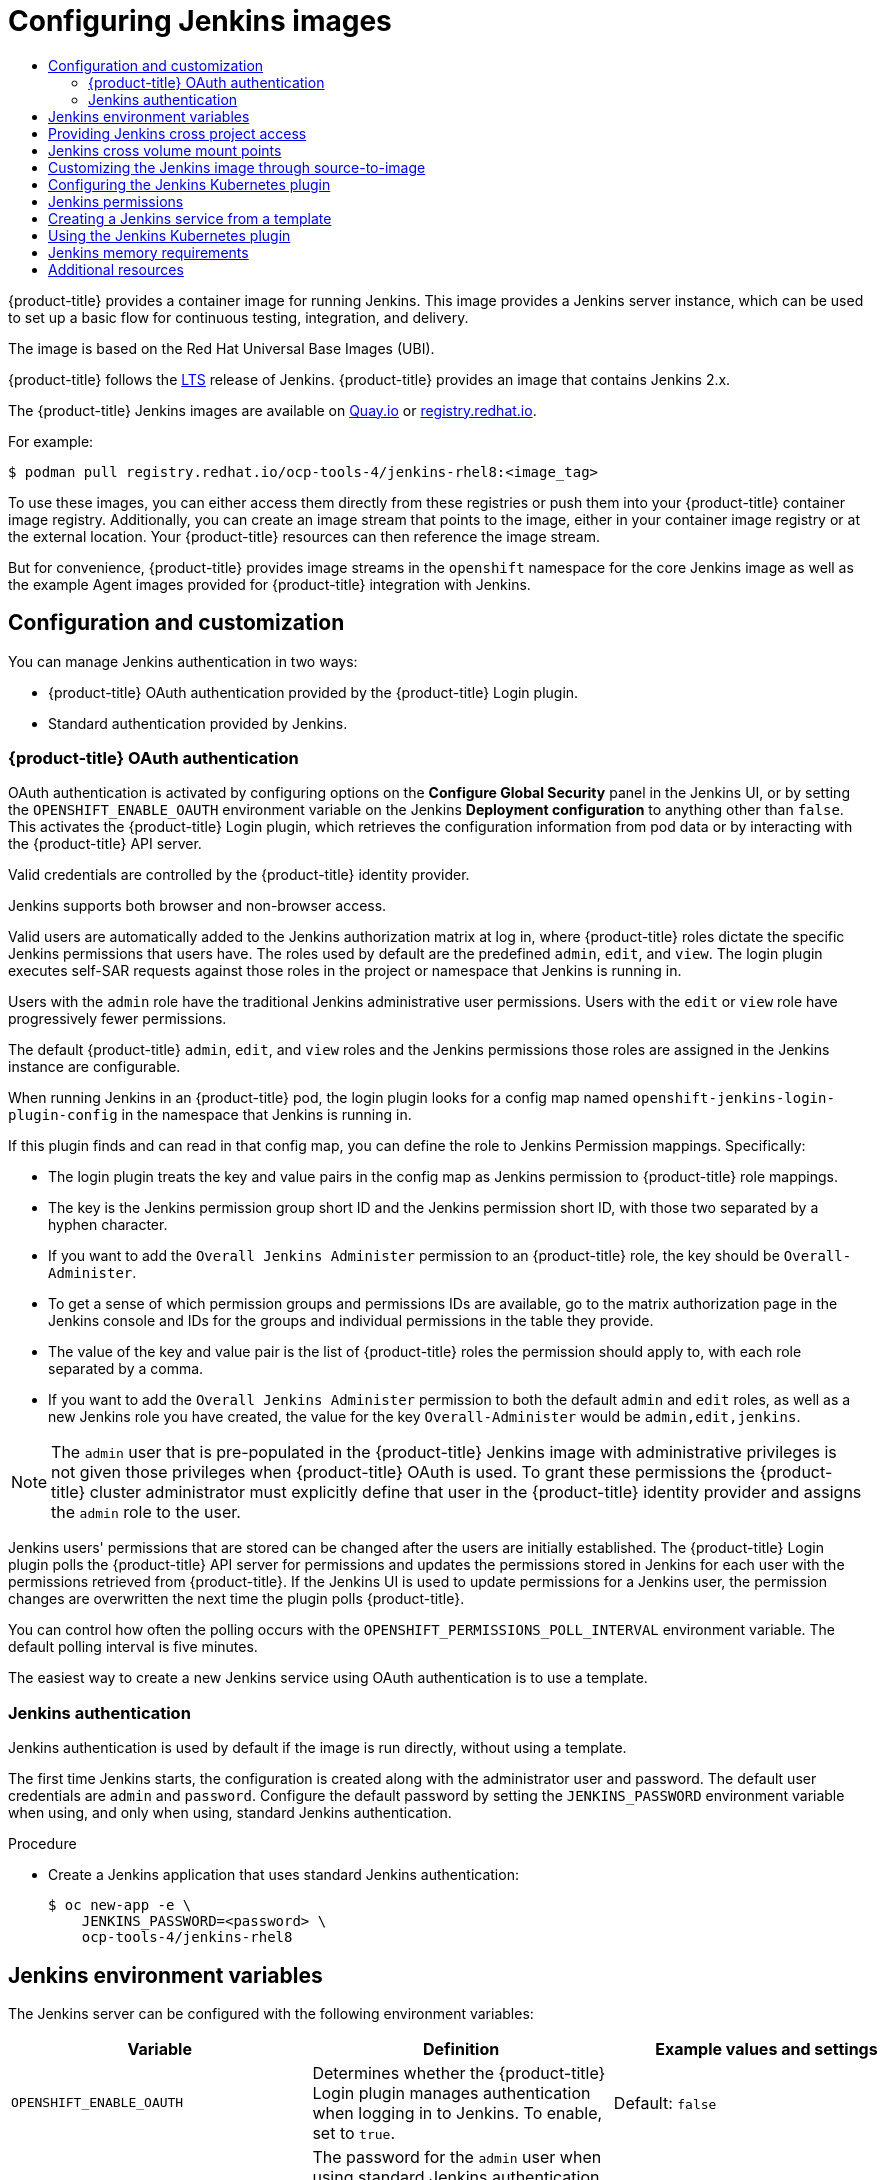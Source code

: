 :_mod-docs-content-type: ASSEMBLY
[id="images-other-jenkins"]
= Configuring Jenkins images
// The {product-title} attribute provides the context-sensitive name of the relevant OpenShift distribution, for example, "OpenShift Container Platform" or "OKD". The {product-version} attribute provides the product version relative to the distribution, for example "4.9".
// {product-title} and {product-version} are parsed when AsciiBinder queries the _distro_map.yml file in relation to the base branch of a pull request.
// See https://github.com/openshift/openshift-docs/blob/main/contributing_to_docs/doc_guidelines.adoc#product-name-and-version for more information on this topic.
// Other common attributes are defined in the following lines:
:data-uri:
:icons:
:experimental:
:toc: macro
:toc-title:
:imagesdir: images
:prewrap!:
:op-system-first: Red Hat Enterprise Linux CoreOS (RHCOS)
:op-system: RHCOS
:op-system-lowercase: rhcos
:op-system-base: RHEL
:op-system-base-full: Red Hat Enterprise Linux (RHEL)
:op-system-version: 8.x
:tsb-name: Template Service Broker
:kebab: image:kebab.png[title="Options menu"]
:rh-openstack-first: Red Hat OpenStack Platform (RHOSP)
:rh-openstack: RHOSP
:ai-full: Assisted Installer
:ai-version: 2.3
:cluster-manager-first: Red Hat OpenShift Cluster Manager
:cluster-manager: OpenShift Cluster Manager
:cluster-manager-url: link:https://console.redhat.com/openshift[OpenShift Cluster Manager Hybrid Cloud Console]
:cluster-manager-url-pull: link:https://console.redhat.com/openshift/install/pull-secret[pull secret from the Red Hat OpenShift Cluster Manager]
:insights-advisor-url: link:https://console.redhat.com/openshift/insights/advisor/[Insights Advisor]
:hybrid-console: Red Hat Hybrid Cloud Console
:hybrid-console-second: Hybrid Cloud Console
:oadp-first: OpenShift API for Data Protection (OADP)
:oadp-full: OpenShift API for Data Protection
:oc-first: pass:quotes[OpenShift CLI (`oc`)]
:product-registry: OpenShift image registry
:rh-storage-first: Red Hat OpenShift Data Foundation
:rh-storage: OpenShift Data Foundation
:rh-rhacm-first: Red Hat Advanced Cluster Management (RHACM)
:rh-rhacm: RHACM
:rh-rhacm-version: 2.8
:sandboxed-containers-first: OpenShift sandboxed containers
:sandboxed-containers-operator: OpenShift sandboxed containers Operator
:sandboxed-containers-version: 1.3
:sandboxed-containers-version-z: 1.3.3
:sandboxed-containers-legacy-version: 1.3.2
:cert-manager-operator: cert-manager Operator for Red Hat OpenShift
:secondary-scheduler-operator-full: Secondary Scheduler Operator for Red Hat OpenShift
:secondary-scheduler-operator: Secondary Scheduler Operator
// Backup and restore
:velero-domain: velero.io
:velero-version: 1.11
:launch: image:app-launcher.png[title="Application Launcher"]
:mtc-short: MTC
:mtc-full: Migration Toolkit for Containers
:mtc-version: 1.8
:mtc-version-z: 1.8.0
// builds (Valid only in 4.11 and later)
:builds-v2title: Builds for Red Hat OpenShift
:builds-v2shortname: OpenShift Builds v2
:builds-v1shortname: OpenShift Builds v1
//gitops
:gitops-title: Red Hat OpenShift GitOps
:gitops-shortname: GitOps
:gitops-ver: 1.1
:rh-app-icon: image:red-hat-applications-menu-icon.jpg[title="Red Hat applications"]
//pipelines
:pipelines-title: Red Hat OpenShift Pipelines
:pipelines-shortname: OpenShift Pipelines
:pipelines-ver: pipelines-1.12
:pipelines-version-number: 1.12
:tekton-chains: Tekton Chains
:tekton-hub: Tekton Hub
:artifact-hub: Artifact Hub
:pac: Pipelines as Code
//odo
:odo-title: odo
//OpenShift Kubernetes Engine
:oke: OpenShift Kubernetes Engine
//OpenShift Platform Plus
:opp: OpenShift Platform Plus
//openshift virtualization (cnv)
:VirtProductName: OpenShift Virtualization
:VirtVersion: 4.14
:KubeVirtVersion: v0.59.0
:HCOVersion: 4.14.0
:CNVNamespace: openshift-cnv
:CNVOperatorDisplayName: OpenShift Virtualization Operator
:CNVSubscriptionSpecSource: redhat-operators
:CNVSubscriptionSpecName: kubevirt-hyperconverged
:delete: image:delete.png[title="Delete"]
//distributed tracing
:DTProductName: Red Hat OpenShift distributed tracing platform
:DTShortName: distributed tracing platform
:DTProductVersion: 2.9
:JaegerName: Red Hat OpenShift distributed tracing platform (Jaeger)
:JaegerShortName: distributed tracing platform (Jaeger)
:JaegerVersion: 1.47.0
:OTELName: Red Hat OpenShift distributed tracing data collection
:OTELShortName: distributed tracing data collection
:OTELOperator: Red Hat OpenShift distributed tracing data collection Operator
:OTELVersion: 0.81.0
:TempoName: Red Hat OpenShift distributed tracing platform (Tempo)
:TempoShortName: distributed tracing platform (Tempo)
:TempoOperator: Tempo Operator
:TempoVersion: 2.1.1
//logging
:logging-title: logging subsystem for Red Hat OpenShift
:logging-title-uc: Logging subsystem for Red Hat OpenShift
:logging: logging subsystem
:logging-uc: Logging subsystem
//serverless
:ServerlessProductName: OpenShift Serverless
:ServerlessProductShortName: Serverless
:ServerlessOperatorName: OpenShift Serverless Operator
:FunctionsProductName: OpenShift Serverless Functions
//service mesh v2
:product-dedicated: Red Hat OpenShift Dedicated
:product-rosa: Red Hat OpenShift Service on AWS
:SMProductName: Red Hat OpenShift Service Mesh
:SMProductShortName: Service Mesh
:SMProductVersion: 2.4.4
:MaistraVersion: 2.4
//Service Mesh v1
:SMProductVersion1x: 1.1.18.2
//Windows containers
:productwinc: Red Hat OpenShift support for Windows Containers
// Red Hat Quay Container Security Operator
:rhq-cso: Red Hat Quay Container Security Operator
// Red Hat Quay
:quay: Red Hat Quay
:sno: single-node OpenShift
:sno-caps: Single-node OpenShift
//TALO and Redfish events Operators
:cgu-operator-first: Topology Aware Lifecycle Manager (TALM)
:cgu-operator-full: Topology Aware Lifecycle Manager
:cgu-operator: TALM
:redfish-operator: Bare Metal Event Relay
//Formerly known as CodeReady Containers and CodeReady Workspaces
:openshift-local-productname: Red Hat OpenShift Local
:openshift-dev-spaces-productname: Red Hat OpenShift Dev Spaces
// Factory-precaching-cli tool
:factory-prestaging-tool: factory-precaching-cli tool
:factory-prestaging-tool-caps: Factory-precaching-cli tool
:openshift-networking: Red Hat OpenShift Networking
// TODO - this probably needs to be different for OKD
//ifdef::openshift-origin[]
//:openshift-networking: OKD Networking
//endif::[]
// logical volume manager storage
:lvms-first: Logical volume manager storage (LVM Storage)
:lvms: LVM Storage
//Operator SDK version
:osdk_ver: 1.31.0
//Operator SDK version that shipped with the previous OCP 4.x release
:osdk_ver_n1: 1.28.0
//Next-gen (OCP 4.14+) Operator Lifecycle Manager, aka "v1"
:olmv1: OLM 1.0
:olmv1-first: Operator Lifecycle Manager (OLM) 1.0
:ztp-first: GitOps Zero Touch Provisioning (ZTP)
:ztp: GitOps ZTP
:3no: three-node OpenShift
:3no-caps: Three-node OpenShift
:run-once-operator: Run Once Duration Override Operator
// Web terminal
:web-terminal-op: Web Terminal Operator
:devworkspace-op: DevWorkspace Operator
:secrets-store-driver: Secrets Store CSI driver
:secrets-store-operator: Secrets Store CSI Driver Operator
//AWS STS
:sts-first: Security Token Service (STS)
:sts-full: Security Token Service
:sts-short: STS
//Cloud provider names
//AWS
:aws-first: Amazon Web Services (AWS)
:aws-full: Amazon Web Services
:aws-short: AWS
//GCP
:gcp-first: Google Cloud Platform (GCP)
:gcp-full: Google Cloud Platform
:gcp-short: GCP
//alibaba cloud
:alibaba: Alibaba Cloud
// IBM Cloud VPC
:ibmcloudVPCProductName: IBM Cloud VPC
:ibmcloudVPCRegProductName: IBM(R) Cloud VPC
// IBM Cloud
:ibm-cloud-bm: IBM Cloud Bare Metal (Classic)
:ibm-cloud-bm-reg: IBM Cloud(R) Bare Metal (Classic)
// IBM Power
:ibmpowerProductName: IBM Power
:ibmpowerRegProductName: IBM(R) Power
// IBM zSystems
:ibmzProductName: IBM Z
:ibmzRegProductName: IBM(R) Z
:linuxoneProductName: IBM(R) LinuxONE
//Azure
:azure-full: Microsoft Azure
:azure-short: Azure
//vSphere
:vmw-full: VMware vSphere
:vmw-short: vSphere
//Oracle
:oci-first: Oracle(R) Cloud Infrastructure
:oci: OCI
:ocvs-first: Oracle(R) Cloud VMware Solution (OCVS)
:ocvs: OCVS
:context: images-other-jenkins

toc::[]

{product-title} provides a container image for running Jenkins. This image provides a Jenkins server instance, which can be used to set up a basic flow for continuous testing, integration, and delivery.

The image is based on the Red Hat Universal Base Images (UBI).

{product-title} follows the link:https://jenkins.io/changelog-stable/[LTS] release of Jenkins. {product-title} provides an image that contains Jenkins 2.x.

The {product-title} Jenkins images are available on link:https://quay.io[Quay.io] or link:https://registry.redhat.io[registry.redhat.io].

For example:

[source,terminal]
----
$ podman pull registry.redhat.io/ocp-tools-4/jenkins-rhel8:<image_tag>
----

To use these images, you can either access them directly from these registries or push them into your {product-title} container image registry. Additionally, you can create an image stream that points to the image, either in your container image registry or at the external location. Your {product-title} resources can then reference the image stream.

But for convenience, {product-title} provides image streams in the `openshift` namespace for the core Jenkins image as well as the example Agent images provided for {product-title} integration with Jenkins.

[id="images-other-jenkins-config-customization_{context}"]
== Configuration and customization

You can manage Jenkins authentication in two ways:

* {product-title} OAuth authentication provided by the {product-title} Login plugin.
* Standard authentication provided by Jenkins.

:leveloffset: +2

// Module included in the following assemblies:
//
// * cicd/jenkins/images-other-jenkins.adoc

:_mod-docs-content-type: CONCEPT
[id="images-other-jenkins-oauth-auth_{context}"]
= {product-title} OAuth authentication

OAuth authentication is activated by configuring options on the *Configure Global Security* panel in the Jenkins UI, or by setting the `OPENSHIFT_ENABLE_OAUTH` environment variable on the Jenkins *Deployment configuration* to anything other than `false`. This activates the {product-title} Login plugin, which retrieves the configuration information from pod data or by interacting with the {product-title} API server.

Valid credentials are controlled by the {product-title} identity provider.

Jenkins supports both browser and non-browser access.

Valid users are automatically added to the Jenkins authorization matrix at log in, where {product-title} roles dictate the specific Jenkins permissions that users have. The roles used by default are the predefined `admin`, `edit`, and `view`. The login plugin executes self-SAR requests against those roles in the project or namespace that Jenkins is running in.

Users with the `admin` role have the traditional Jenkins administrative user permissions. Users with the `edit` or `view` role have progressively fewer permissions.

The default {product-title} `admin`, `edit`, and `view` roles and the Jenkins permissions those roles are assigned in the Jenkins instance are configurable.

When running Jenkins in an {product-title} pod, the login plugin looks for a config map named `openshift-jenkins-login-plugin-config` in the namespace that Jenkins is running in.

If this plugin finds and can read in that config map, you can define the role to Jenkins Permission mappings. Specifically:

 * The login plugin treats the key and value pairs in the config map as Jenkins permission to {product-title} role mappings.
 * The key is the Jenkins permission group short ID and the Jenkins permission short ID, with those two separated by a hyphen character.
 * If you want to add the `Overall Jenkins Administer` permission to an {product-title} role, the key should be `Overall-Administer`.
 * To get a sense of which permission groups and permissions IDs are available, go to the matrix authorization page in the Jenkins console and IDs for the groups and individual permissions in the table they provide.
 * The value of the key and value pair is the list of {product-title} roles the permission should apply to, with each role separated by a comma.
 * If you want to add the `Overall Jenkins Administer` permission to both the default `admin` and `edit` roles, as well as a new Jenkins role you have created, the value for the key `Overall-Administer` would be `admin,edit,jenkins`.


[NOTE]
====
The `admin` user that is pre-populated in the {product-title} Jenkins image with administrative privileges is not given those privileges when {product-title} OAuth is used. To grant these permissions the {product-title} cluster administrator must explicitly define that user in the {product-title} identity provider and assigns the `admin` role to the user.
====

Jenkins users' permissions that are stored can be changed after the users are initially established. The {product-title} Login plugin polls the {product-title} API server for permissions and updates the permissions stored in Jenkins for each user with the permissions retrieved from {product-title}. If the Jenkins UI is used to update permissions for a Jenkins user, the permission changes are overwritten the next time the plugin polls {product-title}.

You can control how often the polling occurs with the `OPENSHIFT_PERMISSIONS_POLL_INTERVAL` environment variable. The default polling interval is five minutes.

The easiest way to create a new Jenkins service using OAuth authentication is to use a template.

:leveloffset!:

:leveloffset: +2

// Module included in the following assemblies:
//
// * cicd/jenkins/images-other-jenkins.adoc

:_mod-docs-content-type: PROCEDURE
[id="images-other-jenkins-auth_{context}"]
= Jenkins authentication

Jenkins authentication is used by default if the image is run directly, without using a template.

The first time Jenkins starts, the configuration is created along with the administrator user and password. The default user credentials are `admin` and `password`. Configure the default password by setting the `JENKINS_PASSWORD` environment variable when using, and only when using, standard Jenkins authentication.

.Procedure

* Create a Jenkins application that uses standard Jenkins authentication:
+
[source,terminal]
----
$ oc new-app -e \
    JENKINS_PASSWORD=<password> \
    ocp-tools-4/jenkins-rhel8
----

:leveloffset!:

:leveloffset: +1

// Module included in the following assemblies:
//
// * cicd/jenkins/images-other-jenkins.adoc

:_mod-docs-content-type: REFERENCE
[id="images-other-jenkins-env-var_{context}"]
= Jenkins environment variables

The Jenkins server can be configured with the following environment variables:

[options="header"]
|===
| Variable | Definition | Example values and settings

|`OPENSHIFT_ENABLE_OAUTH`
|Determines whether the {product-title} Login plugin manages authentication when logging in to Jenkins. To enable, set to `true`.
|Default: `false`

|`JENKINS_PASSWORD`
|The password for the `admin` user when using standard Jenkins authentication. Not applicable when `OPENSHIFT_ENABLE_OAUTH` is set to `true`.
|Default: `password`

|`JAVA_MAX_HEAP_PARAM`,
`CONTAINER_HEAP_PERCENT`,
`JENKINS_MAX_HEAP_UPPER_BOUND_MB`
|These values control the maximum heap size of the Jenkins JVM. If
`JAVA_MAX_HEAP_PARAM` is set, its value takes precedence. Otherwise, the maximum heap size is dynamically calculated as `CONTAINER_HEAP_PERCENT` of the container memory limit, optionally capped at `JENKINS_MAX_HEAP_UPPER_BOUND_MB` MiB.

By default, the maximum heap size of the Jenkins JVM is set to 50% of the container memory limit with no cap.
|`JAVA_MAX_HEAP_PARAM` example setting: `-Xmx512m`

`CONTAINER_HEAP_PERCENT` default: `0.5`, or 50%

`JENKINS_MAX_HEAP_UPPER_BOUND_MB` example setting: `512 MiB`

|`JAVA_INITIAL_HEAP_PARAM`,
`CONTAINER_INITIAL_PERCENT`
|These values control the initial heap size of the Jenkins JVM. If `JAVA_INITIAL_HEAP_PARAM` is set, its value takes precedence. Otherwise, the initial heap size is dynamically calculated as `CONTAINER_INITIAL_PERCENT` of the dynamically calculated maximum heap size.

By default, the JVM sets the initial heap size.
|`JAVA_INITIAL_HEAP_PARAM` example setting: `-Xms32m`

`CONTAINER_INITIAL_PERCENT` example setting: `0.1`, or 10%

|`CONTAINER_CORE_LIMIT`
|If set, specifies an integer number of cores used for sizing numbers of internal JVM threads.
|Example setting: `2`

|`JAVA_TOOL_OPTIONS`
|Specifies options to apply to all JVMs running in this container. It is not recommended to override this value.
|Default: `-XX:+UnlockExperimentalVMOptions -XX:+UseCGroupMemoryLimitForHeap -Dsun.zip.disableMemoryMapping=true`

|`JAVA_GC_OPTS`
|Specifies Jenkins JVM garbage collection parameters. It is not recommended to override this value.
|Default: `-XX:+UseParallelGC -XX:MinHeapFreeRatio=5 -XX:MaxHeapFreeRatio=10 -XX:GCTimeRatio=4 -XX:AdaptiveSizePolicyWeight=90`

|`JENKINS_JAVA_OVERRIDES`
|Specifies additional options for the Jenkins JVM. These options are appended to all other options, including the Java options above, and may be used to override any of them if necessary. Separate each additional option with a space; if any option contains space characters, escape them with a backslash.
|Example settings: `-Dfoo -Dbar`; `-Dfoo=first\ value -Dbar=second\ value`.

|`JENKINS_OPTS`
|Specifies arguments to Jenkins.
|

|`INSTALL_PLUGINS`
|Specifies additional Jenkins plugins to install when the container is first run or when `OVERRIDE_PV_PLUGINS_WITH_IMAGE_PLUGINS` is set to `true`. Plugins are specified as a comma-delimited list of name:version pairs.
|Example setting: `git:3.7.0,subversion:2.10.2`.

|`OPENSHIFT_PERMISSIONS_POLL_INTERVAL`
|Specifies the interval in milliseconds that the {product-title} Login plugin polls {product-title} for the permissions that are associated with each user that is defined in Jenkins.
|Default: `300000` - 5 minutes

|`OVERRIDE_PV_CONFIG_WITH_IMAGE_CONFIG`
|When running this image with an {product-title} persistent volume (PV) for the Jenkins configuration directory, the transfer of configuration from the image to the PV is performed only the first time the image starts because the PV is assigned when the persistent volume claim (PVC) is created. If you create a custom image that extends this image and updates the configuration in the custom image after the initial startup, the configuration is not copied over unless you set this environment variable to `true`.
|Default: `false`

|`OVERRIDE_PV_PLUGINS_WITH_IMAGE_PLUGINS`
|When running this image with an {product-title} PV for the Jenkins configuration directory, the transfer of plugins from the image to the PV is performed only the first time the image starts because the PV is assigned when the PVC is created. If you create a custom image that extends this image and updates plugins in the custom image after the initial startup, the plugins are not copied over unless you set this environment variable to `true`.
|Default: `false`

|`ENABLE_FATAL_ERROR_LOG_FILE`
|When running this image with an {product-title} PVC for the Jenkins configuration directory, this environment variable allows the fatal error log file to persist when a fatal error occurs. The fatal error file is saved at `/var/lib/jenkins/logs`.
|Default: `false`

|`AGENT_BASE_IMAGE`
|Setting this value overrides the image used for the `jnlp` container in the sample Kubernetes plugin pod templates provided with this image. Otherwise, the image from the `jenkins-agent-base-rhel8:latest` image stream tag in the `openshift` namespace is used.
|Default:
`image-registry.openshift-image-registry.svc:5000/openshift/jenkins-agent-base-rhel8:latest`

|`JAVA_BUILDER_IMAGE`
|Setting this value overrides the image used for the `java-builder` container in the `java-builder` sample Kubernetes plugin pod templates provided with this image. Otherwise, the image from the `java:latest` image stream tag in the `openshift` namespace is used.
|Default:
`image-registry.openshift-image-registry.svc:5000/openshift/java:latest`

|`JAVA_FIPS_OPTIONS`
|Setting this value controls how the JVM operates when running on a FIPS node. For more information, see link:https://access.redhat.com/documentation/en-us/openjdk/11/html-single/configuring_openjdk_11_on_rhel_with_fips/index#config-fips-in-openjdk[Configure OpenJDK 11 in FIPS mode].
|Default: `-Dcom.redhat.fips=false`

|===

:leveloffset!:

:leveloffset: +1

// Module included in the following assemblies:
//
// * cicd/jenkins/images-other-jenkins.adoc

:_mod-docs-content-type: PROCEDURE
[id="images-other-jenkins-cross-project_{context}"]
= Providing Jenkins cross project access

If you are going to run Jenkins somewhere other than your same project, you must provide an access token to Jenkins to access your project.

.Procedure

. Identify the secret for the service account that has appropriate permissions to access the project Jenkins must access:
+
[source,terminal]
----
$ oc describe serviceaccount jenkins
----
+
.Example output
[source,terminal]
----
Name:       default
Labels:     <none>
Secrets:    {  jenkins-token-uyswp    }
            {  jenkins-dockercfg-xcr3d    }
Tokens:     jenkins-token-izv1u
            jenkins-token-uyswp
----
+
In this case the secret is named `jenkins-token-uyswp`.

. Retrieve the token from the secret:
+
[source,terminal]
----
$ oc describe secret <secret name from above>
----
+
.Example output
[source,terminal]
----
Name:       jenkins-token-uyswp
Labels:     <none>
Annotations:    kubernetes.io/service-account.name=jenkins,kubernetes.io/service-account.uid=32f5b661-2a8f-11e5-9528-3c970e3bf0b7
Type:   kubernetes.io/service-account-token
Data
====
ca.crt: 1066 bytes
token:  eyJhbGc..<content cut>....wRA
----
+
The token parameter contains the token value Jenkins requires to access the project.

:leveloffset!:

[id="images-other-jenkins-cross-volume-mount_{context}"]
== Jenkins cross volume mount points

The Jenkins image can be run with mounted volumes to enable persistent storage for the configuration:

* `/var/lib/jenkins` is the data directory where Jenkins stores configuration files, including job definitions.

:leveloffset: +1

// Module included in the following assemblies:
//
// * cicd/jenkins/images-other-jenkins.adoc

:_mod-docs-content-type: CONCEPT
[id="images-other-jenkins-customize-s2i_{context}"]
= Customizing the Jenkins image through source-to-image

To customize the official {product-title} Jenkins image, you can use the image as a source-to-image (S2I) builder.

You can use S2I to copy your custom Jenkins jobs definitions, add additional plugins, or replace the provided `config.xml` file with your own, custom, configuration.

To include your modifications in the Jenkins image, you must have a Git repository with the following directory structure:

`plugins`::
This directory contains those binary Jenkins plugins you want to copy into Jenkins.

`plugins.txt`::
This file lists the plugins you want to install using the following syntax:

----
pluginId:pluginVersion
----

`configuration/jobs`::
This directory contains the Jenkins job definitions.

`configuration/config.xml`::
This file contains your custom Jenkins configuration.

The contents of the `configuration/` directory is copied to the `/var/lib/jenkins/` directory, so you can also include additional files, such as `credentials.xml`, there.

.Sample build configuration customizes the Jenkins image in {product-title}
[source,yaml]
----
apiVersion: build.openshift.io/v1
kind: BuildConfig
metadata:
  name: custom-jenkins-build
spec:
  source:                       <1>
    git:
      uri: https://github.com/custom/repository
    type: Git
  strategy:                     <2>
    sourceStrategy:
      from:
        kind: ImageStreamTag
        name: jenkins:2
        namespace: openshift
    type: Source
  output:                       <3>
    to:
      kind: ImageStreamTag
      name: custom-jenkins:latest
----

<1> The `source` parameter defines the source Git repository with the layout described above.
<2> The `strategy` parameter defines the original Jenkins image to use as a source image for the build.
<3> The `output` parameter defines the resulting, customized Jenkins image that you can use in deployment configurations instead of the official Jenkins image.

:leveloffset!:

:leveloffset: +1

// Module included in the following assemblies:
//
// * cicd/jenkins/images-other-jenkins.adoc

:_mod-docs-content-type: CONCEPT
[id="images-other-jenkins-config-kubernetes_{context}"]
= Configuring the Jenkins Kubernetes plugin

The OpenShift Jenkins image includes the preinstalled link:https://wiki.jenkins-ci.org/display/JENKINS/Kubernetes+Plugin[Kubernetes plugin for Jenkins] so that Jenkins agents can be dynamically provisioned on multiple container hosts using Kubernetes and {product-title}.

To use the Kubernetes plugin, {product-title} provides an OpenShift Agent Base image that is suitable for use as a Jenkins agent.

[IMPORTANT]
====
{product-title} 4.11 moves the OpenShift Jenkins and OpenShift Agent Base images to the `ocp-tools-4` repository at `registry.redhat.io` so that Red Hat can produce and update the images outside the {product-title} lifecycle. Previously, these images were in the {product-title} install payload and the `openshift4` repository at `registry.redhat.io`.

The OpenShift Jenkins Maven and NodeJS Agent images were removed from the {product-title} 4.11 payload. Red Hat no longer produces these images, and they are not available from the `ocp-tools-4` repository at `registry.redhat.io`. Red Hat maintains the 4.10 and earlier versions of these images for any significant bug fixes or security CVEs, following the link:https://access.redhat.com/support/policy/updates/openshift[{product-title} lifecycle policy].

For more information, see the "Important changes to OpenShift Jenkins images" link in the following "Additional resources" section.
====

The Maven and Node.js agent images are automatically configured as Kubernetes pod template images within the {product-title} Jenkins image configuration for the Kubernetes plugin. That configuration includes labels for each image that you can apply to any of your Jenkins jobs under their `Restrict where this project can be run` setting. If the label is applied, jobs run under an {product-title} pod running the respective agent image.

[IMPORTANT]
====
In {product-title} 4.10 and later, the recommended pattern for running Jenkins agents using the Kubernetes plugin is to use pod templates with both `jnlp` and `sidecar` containers. The `jnlp` container uses the {product-title} Jenkins Base agent image to facilitate launching a separate pod for your build. The `sidecar` container image has the tools needed to build in a particular language within the separate pod that was launched. Many container images from the Red Hat Container Catalog are referenced in the sample image streams in the `openshift` namespace. The {product-title} Jenkins image has a pod template named `java-build` with sidecar containers that demonstrate this approach. This pod template uses the latest Java version provided by the `java` image stream in the `openshift` namespace.
====

The Jenkins image also provides auto-discovery and auto-configuration of additional agent images for the Kubernetes plugin.

With the {product-title} sync plugin, on Jenkins startup, the Jenkins image searches within the project it is running, or the projects listed in the plugin's configuration, for the following items:

* Image streams with the `role`  label set to `jenkins-agent`.
* Image stream tags with the `role` annotation set to `jenkins-agent`.
* Config maps with the `role` label set to `jenkins-agent`.

When the Jenkins image finds an image stream with the appropriate label, or an image stream tag with the appropriate annotation, it generates the corresponding Kubernetes plugin configuration. This way, you can assign your Jenkins jobs to run in a pod running the container image provided by the image stream.

The name and image references of the image stream, or image stream tag, are mapped to the name and image fields in the Kubernetes plugin pod template. You can control the label field of the Kubernetes plugin pod template by setting an annotation on the image stream, or image stream tag object, with the key `agent-label`. Otherwise, the name is used as the label.

[NOTE]
====
Do not log in to the Jenkins console and change the pod template configuration. If you do so after the pod template is created, and the {product-title} Sync plugin detects that the image associated with the image stream or image stream tag has changed, it replaces the pod template and overwrites those configuration changes. You cannot merge a new configuration with the existing configuration.

Consider the config map approach if you have more complex configuration needs.
====

When it finds a config map with the appropriate label, the Jenkins image assumes that any values in the key-value data payload of the config map contain Extensible Markup Language (XML) consistent with the configuration format for Jenkins and the Kubernetes plugin pod templates. One key advantage of config maps over image streams and image stream tags is that you can control all the Kubernetes plugin pod template parameters.

.Sample config map for `jenkins-agent`
[source,yaml]
----
kind: ConfigMap
apiVersion: v1
metadata:
  name: jenkins-agent
  labels:
    role: jenkins-agent
data:
  template1: |-
    <org.csanchez.jenkins.plugins.kubernetes.PodTemplate>
      <inheritFrom></inheritFrom>
      <name>template1</name>
      <instanceCap>2147483647</instanceCap>
      <idleMinutes>0</idleMinutes>
      <label>template1</label>
      <serviceAccount>jenkins</serviceAccount>
      <nodeSelector></nodeSelector>
      <volumes/>
      <containers>
        <org.csanchez.jenkins.plugins.kubernetes.ContainerTemplate>
          <name>jnlp</name>
          <image>openshift/jenkins-agent-maven-35-centos7:v3.10</image>
          <privileged>false</privileged>
          <alwaysPullImage>true</alwaysPullImage>
          <workingDir>/tmp</workingDir>
          <command></command>
          <args>${computer.jnlpmac} ${computer.name}</args>
          <ttyEnabled>false</ttyEnabled>
          <resourceRequestCpu></resourceRequestCpu>
          <resourceRequestMemory></resourceRequestMemory>
          <resourceLimitCpu></resourceLimitCpu>
          <resourceLimitMemory></resourceLimitMemory>
          <envVars/>
        </org.csanchez.jenkins.plugins.kubernetes.ContainerTemplate>
      </containers>
      <envVars/>
      <annotations/>
      <imagePullSecrets/>
      <nodeProperties/>
    </org.csanchez.jenkins.plugins.kubernetes.PodTemplate>
----

The following example shows two containers that reference image streams in the `openshift` namespace. One container handles the JNLP contract for launching Pods as Jenkins Agents. The other container uses an image with tools for building code in a particular coding language:

[source,yaml]
----
kind: ConfigMap
apiVersion: v1
metadata:
  name: jenkins-agent
  labels:
    role: jenkins-agent
data:
  template2: |-
        <org.csanchez.jenkins.plugins.kubernetes.PodTemplate>
          <inheritFrom></inheritFrom>
          <name>template2</name>
          <instanceCap>2147483647</instanceCap>
          <idleMinutes>0</idleMinutes>
          <label>template2</label>
          <serviceAccount>jenkins</serviceAccount>
          <nodeSelector></nodeSelector>
          <volumes/>
          <containers>
            <org.csanchez.jenkins.plugins.kubernetes.ContainerTemplate>
              <name>jnlp</name>
              <image>image-registry.openshift-image-registry.svc:5000/openshift/jenkins-agent-base-rhel8:latest</image>
              <privileged>false</privileged>
              <alwaysPullImage>true</alwaysPullImage>
              <workingDir>/home/jenkins/agent</workingDir>
              <command></command>
              <args>\$(JENKINS_SECRET) \$(JENKINS_NAME)</args>
              <ttyEnabled>false</ttyEnabled>
              <resourceRequestCpu></resourceRequestCpu>
              <resourceRequestMemory></resourceRequestMemory>
              <resourceLimitCpu></resourceLimitCpu>
              <resourceLimitMemory></resourceLimitMemory>
              <envVars/>
            </org.csanchez.jenkins.plugins.kubernetes.ContainerTemplate>
            <org.csanchez.jenkins.plugins.kubernetes.ContainerTemplate>
              <name>java</name>
              <image>image-registry.openshift-image-registry.svc:5000/openshift/java:latest</image>
              <privileged>false</privileged>
              <alwaysPullImage>true</alwaysPullImage>
              <workingDir>/home/jenkins/agent</workingDir>
              <command>cat</command>
              <args></args>
              <ttyEnabled>true</ttyEnabled>
              <resourceRequestCpu></resourceRequestCpu>
              <resourceRequestMemory></resourceRequestMemory>
              <resourceLimitCpu></resourceLimitCpu>
              <resourceLimitMemory></resourceLimitMemory>
              <envVars/>
            </org.csanchez.jenkins.plugins.kubernetes.ContainerTemplate>
          </containers>
          <envVars/>
          <annotations/>
          <imagePullSecrets/>
          <nodeProperties/>
        </org.csanchez.jenkins.plugins.kubernetes.PodTemplate>
----


[NOTE]
====
Do not log in to the Jenkins console and change the pod template configuration. If you do so after the pod template is created, and the {product-title} Sync plugin detects that the image associated with the image stream or image stream tag has changed, it replaces the pod template and overwrites those configuration changes. You cannot merge a new configuration with the existing configuration.

Consider the config map approach if you have more complex configuration needs.
====

After it is installed, the {product-title} Sync plugin monitors the API server of {product-title} for updates to image streams, image stream tags, and config maps and adjusts the configuration of the Kubernetes plugin.

The following rules apply:

* Removing the label or annotation from the config map, image stream, or image stream tag deletes any existing `PodTemplate` from the configuration of the Kubernetes plugin.
* If those objects are removed, the corresponding configuration is removed from the Kubernetes plugin.
* If you create appropriately labeled or annotated `ConfigMap`, `ImageStream`, or `ImageStreamTag` objects, or add labels after their initial creation, this results in the creation of a `PodTemplate` in the Kubernetes-plugin configuration.
* In the case of the `PodTemplate` by config map form, changes to the config map data for the `PodTemplate` are applied to the `PodTemplate` settings in the Kubernetes plugin configuration. The changes also override any changes that were made to the `PodTemplate` through the Jenkins UI between changes to the config map.

To use a container image as a Jenkins agent, the image must run the agent as an entry point. For more details, see the official https://wiki.jenkins-ci.org/display/JENKINS/Distributed+builds#Distributedbuilds-Launchslaveagentheadlessly[Jenkins documentation].

:leveloffset!:

.Additional resources

* xref:../../cicd/jenkins/important-changes-to-openshift-jenkins-images.adoc#important-changes-to-openshift-jenkins-images[Important changes to OpenShift Jenkins images]

:leveloffset: +1

// Module included in the following assemblies:
//
// * cicd/jenkins/images-other-jenkins.adoc

:_mod-docs-content-type: CONCEPT
[id="images-other-jenkins-permissions_{context}"]
= Jenkins permissions

If in the config map the `<serviceAccount>` element of the pod template XML is the {product-title} service account used for the resulting pod, the service account credentials are mounted into the pod. The permissions are associated with the service account and control which operations against the {product-title} master are allowed from the pod.

Consider the following scenario with service accounts used for the pod, which is launched by the Kubernetes Plugin that runs in the {product-title} Jenkins image.

If you use the example template for Jenkins that is provided by {product-title}, the `jenkins` service account is defined with the `edit` role for the project Jenkins runs in, and the master Jenkins pod has that service account mounted.

The two default Maven and NodeJS pod templates that are injected into the Jenkins configuration are also set to use the same service account as the Jenkins master.

* Any pod templates that are automatically discovered by the {product-title} sync plugin because their image streams or image stream tags have the required label or annotations are configured to use the Jenkins master service account as their service account.
* For the other ways you can provide a pod template definition into Jenkins and the Kubernetes plugin, you have to explicitly specify the service account to use. Those other ways include the Jenkins console, the `podTemplate` pipeline DSL that is provided by the Kubernetes plugin, or labeling a config map whose data is the XML configuration for a pod template.
* If you do not specify a value for the service account, the `default` service account is used.
* Ensure that whatever service account is used has the necessary permissions, roles, and so on defined within {product-title} to manipulate whatever projects you choose to manipulate from the within the pod.

:leveloffset!:

:leveloffset: +1

// Module included in the following assemblies:
//
// * cicd/jenkins/images-other-jenkins.adoc

:_mod-docs-content-type: PROCEDURE
[id="images-other-jenkins-create-service_{context}"]
= Creating a Jenkins service from a template

Templates provide parameter fields to define all the environment variables with predefined default values. {product-title} provides templates to make creating a new Jenkins service easy. The Jenkins templates should be registered in the default `openshift` project by your cluster administrator during the initial cluster setup.

The two available templates both define deployment configuration and a service. The templates differ in their storage strategy, which affects whether the Jenkins content persists across a pod restart.

[NOTE]
====
A pod might be restarted when it is moved to another node or when an update of the deployment configuration triggers a redeployment.
====

* `jenkins-ephemeral` uses ephemeral storage. On pod restart, all data is lost. This template is only useful for development or testing.

* `jenkins-persistent` uses a Persistent Volume (PV) store. Data survives a pod restart.

To use a PV store, the cluster administrator must define a PV pool in the {product-title} deployment.

After you select which template you want, you must instantiate the template to be able to use Jenkins.

.Procedure

. Create a new Jenkins application using one of the following methods:
** A PV:
+
[source,terminal]
----
$ oc new-app jenkins-persistent
----

** Or an `emptyDir` type volume where configuration does not persist across pod restarts:
+
[source,terminal]
----
$ oc new-app jenkins-ephemeral
----

With both templates, you can run `oc describe` on them to see all the parameters available for overriding.

For example:

[source,terminal]
----
$ oc describe jenkins-ephemeral
----

:leveloffset!:

:leveloffset: +1

// Module included in the following assemblies:
//
// * cicd/jenkins/images-other-jenkins.adoc

:_mod-docs-content-type: CONCEPT
[id="images-other-jenkins-kubernetes-plugin_{context}"]
= Using the Jenkins Kubernetes plugin

In the following example, the `openshift-jee-sample` `BuildConfig` object causes a Jenkins Maven agent pod to be dynamically provisioned. The pod clones some Java source code, builds a WAR file, and causes a second `BuildConfig`, `openshift-jee-sample-docker` to run. The second `BuildConfig` layers the new WAR file into a container image.

[IMPORTANT]
====
{product-title} 4.11 removed the OpenShift Jenkins Maven and NodeJS Agent images from its payload. Red Hat no longer produces these images, and they are not available from the `ocp-tools-4` repository at `registry.redhat.io`. Red Hat maintains the 4.10 and earlier versions of these images for any significant bug fixes or security CVEs, following the link:https://access.redhat.com/support/policy/updates/openshift[{product-title} lifecycle policy].

For more information, see the "Important changes to OpenShift Jenkins images" link in the following "Additional resources" section.
====

.Sample `BuildConfig` that uses the Jenkins Kubernetes plugin
[source,yaml]
----
kind: List
apiVersion: v1
items:
- kind: ImageStream
  apiVersion: image.openshift.io/v1
  metadata:
    name: openshift-jee-sample
- kind: BuildConfig
  apiVersion: build.openshift.io/v1
  metadata:
    name: openshift-jee-sample-docker
  spec:
    strategy:
      type: Docker
    source:
      type: Docker
      dockerfile: |-
        FROM openshift/wildfly-101-centos7:latest
        COPY ROOT.war /wildfly/standalone/deployments/ROOT.war
        CMD $STI_SCRIPTS_PATH/run
      binary:
        asFile: ROOT.war
    output:
      to:
        kind: ImageStreamTag
        name: openshift-jee-sample:latest
- kind: BuildConfig
  apiVersion: build.openshift.io/v1
  metadata:
    name: openshift-jee-sample
  spec:
    strategy:
      type: JenkinsPipeline
      jenkinsPipelineStrategy:
        jenkinsfile: |-
          node("maven") {
            sh "git clone https://github.com/openshift/openshift-jee-sample.git ."
            sh "mvn -B -Popenshift package"
            sh "oc start-build -F openshift-jee-sample-docker --from-file=target/ROOT.war"
          }
    triggers:
    - type: ConfigChange
----

It is also possible to override the specification of the dynamically created Jenkins agent pod. The following is a modification to the preceding example, which overrides the container memory and specifies an environment variable.

.Sample `BuildConfig` that uses the Jenkins Kubernetes plugin, specifying memory limit and environment variable
[source,yaml]
----
kind: BuildConfig
apiVersion: build.openshift.io/v1
metadata:
  name: openshift-jee-sample
spec:
  strategy:
    type: JenkinsPipeline
    jenkinsPipelineStrategy:
      jenkinsfile: |-
        podTemplate(label: "mypod", <1>
                    cloud: "openshift", <2>
                    inheritFrom: "maven", <3>
                    containers: [
            containerTemplate(name: "jnlp", <4>
                              image: "openshift/jenkins-agent-maven-35-centos7:v3.10", <5>
                              resourceRequestMemory: "512Mi", <6>
                              resourceLimitMemory: "512Mi", <7>
                              envVars: [
              envVar(key: "CONTAINER_HEAP_PERCENT", value: "0.25") <8>
            ])
          ]) {
          node("mypod") { <9>
            sh "git clone https://github.com/openshift/openshift-jee-sample.git ."
            sh "mvn -B -Popenshift package"
            sh "oc start-build -F openshift-jee-sample-docker --from-file=target/ROOT.war"
          }
        }
  triggers:
  - type: ConfigChange
----
<1> A new pod template called `mypod` is defined dynamically. The new pod template name is referenced in the node stanza.
<2> The `cloud` value must be set to `openshift`.
<3> The new pod template can inherit its configuration from an existing pod template. In this case, inherited from the Maven pod template that is pre-defined by {product-title}.
<4> This example overrides values in the pre-existing container, and must be specified by name. All Jenkins agent images shipped with {product-title} use the Container name `jnlp`.
<5> Specify the container image name again. This is a known issue.
<6> A memory request of `512 Mi` is specified.
<7> A memory limit of `512 Mi` is specified.
<8> An environment variable `CONTAINER_HEAP_PERCENT`, with value `0.25`, is specified.
<9> The node stanza references the name of the defined pod template.

// Writer, remove or update jenkins-agent-maven reference in 4.12

By default, the pod is deleted when the build completes. This behavior can be modified with the plugin or within a pipeline Jenkinsfile.

Upstream Jenkins has more recently introduced a YAML declarative format for defining a `podTemplate` pipeline DSL in-line with your pipelines. An example of this format, using the sample `java-builder` pod template that is defined in the {product-title} Jenkins image:

[source,yaml]
----
def nodeLabel = 'java-buidler'

pipeline {
  agent {
    kubernetes {
      cloud 'openshift'
      label nodeLabel
      yaml """
apiVersion: v1
kind: Pod
metadata:
  labels:
    worker: ${nodeLabel}
spec:
  containers:
  - name: jnlp
    image: image-registry.openshift-image-registry.svc:5000/openshift/jenkins-agent-base-rhel8:latest
    args: ['\$(JENKINS_SECRET)', '\$(JENKINS_NAME)']
  - name: java
    image: image-registry.openshift-image-registry.svc:5000/openshift/java:latest
    command:
    - cat
    tty: true
"""
    }
  }

  options {
    timeout(time: 20, unit: 'MINUTES')
  }

  stages {
    stage('Build App') {
      steps {
        container("java") {
          sh "mvn --version"
        }
     }
    }
  }
}
----

:leveloffset!:

.Additional resources

* xref:../../cicd/jenkins/important-changes-to-openshift-jenkins-images.adoc#important-changes-to-openshift-jenkins-images[Important changes to OpenShift Jenkins images]

:leveloffset: +1

// Module included in the following assemblies:
//
// * cicd/jenkins/images-other-jenkins.adoc

:_mod-docs-content-type: CONCEPT
[id="images-other-jenkins-memory_{context}"]
= Jenkins memory requirements

When deployed by the provided Jenkins Ephemeral or Jenkins Persistent templates, the default memory limit is `1 Gi`.

By default, all other process that run in the Jenkins container cannot use more than a total of `512 MiB` of memory. If they require more memory, the container halts. It is therefore highly recommended that pipelines run external commands in an agent container wherever possible.

And if `Project` quotas allow for it, see recommendations from the Jenkins documentation on what a Jenkins master should have from a memory perspective. Those recommendations proscribe to allocate even more memory for the Jenkins master.

It is recommended to specify memory request and limit values on agent containers created by the Jenkins Kubernetes plugin. Admin users can set default values on a per-agent image basis through the Jenkins configuration. The memory request and limit parameters can also be overridden on a per-container basis.

You can increase the amount of memory available to Jenkins by overriding the `MEMORY_LIMIT` parameter when instantiating the Jenkins Ephemeral or Jenkins Persistent template.

:leveloffset!:

[role="_additional-resources"]
== Additional resources

* See xref:../../architecture/understanding-development.adoc#base-image-options[Base image options] for more information about the link:https://access.redhat.com/documentation/en-us/red_hat_enterprise_linux_atomic_host/7/html-single/getting_started_with_containers/index#using_red_hat_base_container_images_standard_and_minimal[Red Hat Universal Base Images] (UBI).
* xref:../../cicd/jenkins/important-changes-to-openshift-jenkins-images.adoc#important-changes-to-openshift-jenkins-images[Important changes to OpenShift Jenkins images]

//# includes=_attributes/common-attributes,modules/images-other-jenkins-oauth-auth,modules/images-other-jenkins-auth,modules/images-other-jenkins-env-var,modules/images-other-jenkins-cross-project,modules/images-other-jenkins-customize-s2i,modules/images-other-jenkins-config-kubernetes,modules/images-other-jenkins-permissions,modules/images-other-jenkins-create-service,modules/images-other-jenkins-kubernetes-plugin,modules/images-other-jenkins-memory
